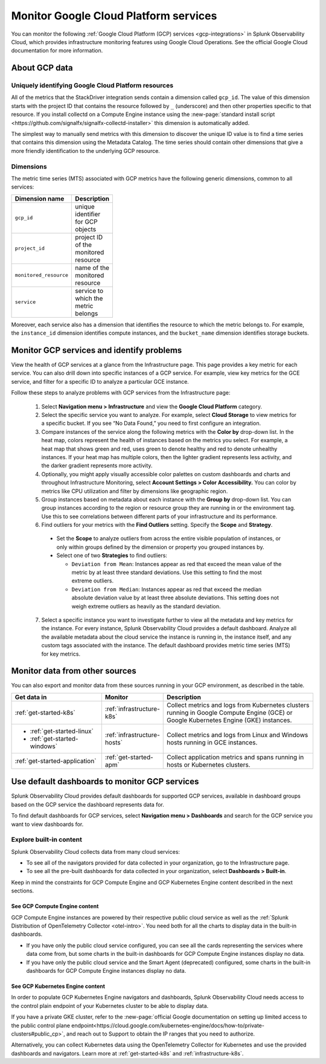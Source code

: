 .. _gcp-infra-monitor:

*********************************************
Monitor Google Cloud Platform services
*********************************************

.. meta::
  :description: Get started monitoring GCP infrastructure resources with Splunk Observability Cloud.

You can monitor the following :ref:`Google Cloud Platform (GCP) services <gcp-integrations>` in Splunk Observability Cloud, which provides infrastructure monitoring features using Google Cloud Operations. See the official Google Cloud documentation for more information.

About GCP data
===========================================

.. _gcp-unique-id:

Uniquely identifying Google Cloud Platform resources
------------------------------------------------------------

All of the metrics that the StackDriver integration sends contain a dimension called ``gcp_id``. The value of this dimension starts with the project ID that contains the resource followed by ``_`` (underscore) and then other properties specific to that resource. If you install collectd on a Compute Engine instance using the :new-page:`standard install script <https://github.com/signalfx/signalfx-collectd-installer>` this dimension is automatically added.

The simplest way to manually send metrics with this dimension to discover the unique ID value is to find a time series that contains this dimension using the Metadata Catalog. The time series should contain other dimensions that give a more friendly identification to the underlying GCP resource.

Dimensions
------------------------------------------------------------

The metric time series (MTS) associated with GCP metrics have the following generic dimensions, common to all services:

.. list-table::
  :header-rows: 1
  :width: 100

  * - :strong:`Dimension name`
    - :strong:`Description`

  * - ``gcp_id``
    - unique identifier for GCP objects

  * - ``project_id``
    - project ID of the monitored resource

  * - ``monitored_resource``
    - name of the monitored resource

  * - ``service``
    - service to which the metric belongs

Moreover, each service also has a dimension that identifies the resource to which the metric belongs to. For example, the ``instance_id`` dimension identifies compute instances, and the ``bucket_name`` dimension identifies storage buckets.

.. _monitor-gcp-services:

Monitor GCP services and identify problems
=====================================================

View the health of GCP services at a glance from the Infrastructure page. This page provides a key metric for each service. You can also drill down into specific instances of a GCP service. For example, view key metrics for the GCE service, and filter for a specific ID to analyze a particular GCE instance.

Follow these steps to analyze problems with GCP services from the Infrastructure page:

  1. Select :strong:`Navigation menu > Infrastructure` and view the :strong:`Google Cloud Platform` category.

  2. Select the specific service you want to analyze. For example, select :strong:`Cloud Storage` to view metrics for a specific bucket. If you see “No Data Found,” you need to first configure an integration.

  3. Compare instances of the service along the following metrics with the :strong:`Color by` drop-down list. In the heat map, colors represent the health of instances based on the metrics you select. For example, a heat map that shows green and red, uses green to denote healthy and red to denote unhealthy instances. If your heat map has multiple colors, then the lighter gradient represents less activity, and the darker gradient represents more activity. 
  
  4. Optionally, you might apply visually accessible color palettes on custom dashboards and charts and throughout Infrastructure Monitoring, select :strong:`Account Settings > Color Accessibility.` You can color by metrics like CPU utilization and filter by dimensions like geographic region.
  
  5. Group instances based on metadata about each instance with the :strong:`Group by` drop-down list. You can group instances according to the region or resource group they are running in or the environment tag. Use this to see correlations between different parts of your infrastructure and its performance.

  6. Find outliers for your metrics with the :strong:`Find Outliers` setting. Specify the :strong:`Scope` and :strong:`Strategy`.
  
    - Set the :strong:`Scope` to analyze outliers from across the entire visible population of instances, or only within groups defined by the dimension or property you grouped instances by.
  
    - Select one of two :strong:`Strategies` to find outliers:
      
      - ``Deviation from Mean``: Instances appear as red that exceed the mean value of the metric by at least three standard deviations. Use this setting to find the most extreme outliers.
      - ``Deviation from Median``: Instances appear as red that exceed the median absolute deviation value by at least three absolute deviations. This setting does not weigh extreme outliers as heavily as the standard deviation.

  7. Select a specific instance you want to investigate further to view all the metadata and key metrics for the instance. For every instance, Splunk Observability Cloud provides a default dashboard. Analyze all the available metadata about the cloud service the instance is running in, the instance itself, and any custom tags associated with the instance. The default dashboard provides metric time series (MTS) for key metrics.

.. _monitor-gcp-sources:

Monitor data from other sources
=====================================================

You can also export and monitor data from these sources running in your GCP environment, as described in the table.

.. list-table::
  :header-rows: 1
  :widths: 30, 20, 50

  * - :strong:`Get data in`
    - :strong:`Monitor`
    - :strong:`Description`

  * - :ref:`get-started-k8s`
    - :ref:`infrastructure-k8s`
    - Collect metrics and logs from Kubernetes clusters running in Google Compute Engine (GCE) or Google Kubernetes Engine (GKE) instances.

  * - - :ref:`get-started-linux`
      - :ref:`get-started-windows`
    - :ref:`infrastructure-hosts`
    - Collect metrics and logs from Linux and Windows hosts running in GCE instances.

  * - :ref:`get-started-application`
    - :ref:`get-started-apm`
    - Collect application metrics and spans running in hosts or Kubernetes clusters.

.. _gcp-dashboards:

Use default dashboards to monitor GCP services
=====================================================

Splunk Observability Cloud provides default dashboards for supported GCP services, available in dashboard groups based on the GCP service the dashboard represents data for.

To find default dashboards for GCP services, select :strong:`Navigation menu > Dashboards` and search for the GCP service you want to view dashboards for.

Explore built-in content
------------------------------

Splunk Observability Cloud collects data from many cloud services: 

* To see all of the navigators provided for data collected in your organization, go to the Infrastructure page. 
* To see all the pre-built dashboards for data collected in your organization, select :strong:`Dashboards > Built-in`.

Keep in mind the constraints for GCP Compute Engine and GCP Kubernetes Engine content described in the next sections.

See GCP Compute Engine content 
+++++++++++++++++++++++++++++++++++

GCP Compute Engine instances are powered by their respective public cloud service as well as the :ref:`Splunk Distribution of OpenTelemetry Collector <otel-intro>`. You need both for all the charts to display data in the built-in dashboards.

- If you have only the public cloud service configured, you can see all the cards representing the services where data come from, but some charts in the built-in dashboards for GCP Compute Engine instances display no data.
- If you have only the public cloud service and the Smart Agent (deprecated) configured, some charts in the built-in dashboards for GCP Compute Engine instances display no data. 

See GCP Kubernetes Engine content 
+++++++++++++++++++++++++++++++++++

In order to populate GCP Kubernetes Engine navigators and dashboards, Splunk Observability Cloud needs access to the control plain endpoint of your Kubernetes cluster to be able to display data. 

If you have a private GKE cluster, refer to the :new-page:`official Google documentation on setting up limited access to the public control plane endpoint<https://cloud.google.com/kubernetes-engine/docs/how-to/private-clusters#public_cp>`, and reach out to Support to obtain the IP ranges that you need to authorize.

Alternatively, you can collect Kubernetes data using the OpenTelemetry Collector for Kubernetes and use the provided dashboards and navigators. Learn more at :ref:`get-started-k8s` and :ref:`infrastructure-k8s`.